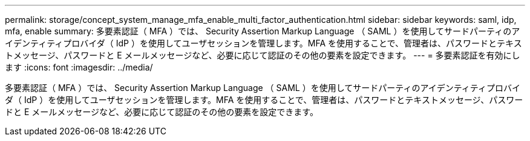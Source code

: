 ---
permalink: storage/concept_system_manage_mfa_enable_multi_factor_authentication.html 
sidebar: sidebar 
keywords: saml, idp, mfa, enable 
summary: 多要素認証（ MFA ）では、 Security Assertion Markup Language （ SAML ）を使用してサードパーティのアイデンティティプロバイダ（ IdP ）を使用してユーザセッションを管理します。MFA を使用することで、管理者は、パスワードとテキストメッセージ、パスワードと E メールメッセージなど、必要に応じて認証のその他の要素を設定できます。 
---
= 多要素認証を有効にします
:icons: font
:imagesdir: ../media/


[role="lead"]
多要素認証（ MFA ）では、 Security Assertion Markup Language （ SAML ）を使用してサードパーティのアイデンティティプロバイダ（ IdP ）を使用してユーザセッションを管理します。MFA を使用することで、管理者は、パスワードとテキストメッセージ、パスワードと E メールメッセージなど、必要に応じて認証のその他の要素を設定できます。
